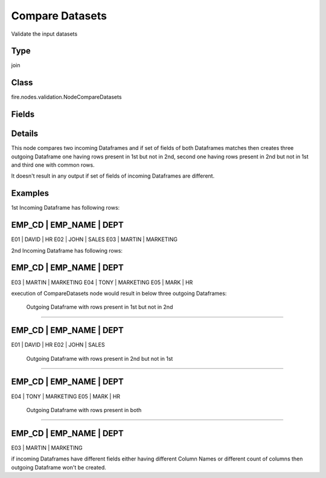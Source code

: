 Compare Datasets
=========== 

Validate the input datasets

Type
--------- 

join

Class
--------- 

fire.nodes.validation.NodeCompareDatasets

Fields
--------- 

.. list-table::
      :widths: 10 5 10
      :header-rows: 1

      * - Name
        - Title
        - Description


Details
-------


This node compares two incoming Dataframes and if set of fields of both Dataframes matches 
then creates three outgoing Dataframe 
one having rows present in 1st but not in 2nd, second one having rows present in 2nd but not in 1st and third one with common rows. 

It doesn't result in any output if set of fields of incoming Dataframes are different.


Examples
-------


1st Incoming Dataframe has following rows:

EMP_CD    |    EMP_NAME    |    DEPT
----------------------------------------------
E01       |    DAVID       |    HR
E02       |    JOHN        |    SALES
E03       |    MARTIN      |    MARKETING

2nd Incoming Dataframe has following rows:

EMP_CD    |    EMP_NAME    |    DEPT
----------------------------------------------
E03       |    MARTIN      |    MARKETING
E04       |    TONY        |    MARKETING
E05       |    MARK        |    HR

execution of CompareDatasets node would result in below three outgoing Dataframes:

 Outgoing Dataframe with rows present in 1st but not in 2nd
+++++++++++++++

EMP_CD    |    EMP_NAME    |    DEPT
----------------------------------------------
E01       |    DAVID       |    HR
E02       |    JOHN        |    SALES

 Outgoing Dataframe with rows present in 2nd but not in 1st
+++++++++++++++

EMP_CD    |    EMP_NAME    |    DEPT
----------------------------------------------
E04       |    TONY        |    MARKETING
E05       |    MARK        |    HR

 Outgoing Dataframe with rows present in both
+++++++++++++++

EMP_CD    |    EMP_NAME    |    DEPT
----------------------------------------------
E03       |    MARTIN      |    MARKETING

if incoming Dataframes have different fields either having different Column Names or different count of columns then outgoing Dataframe won't be created.
